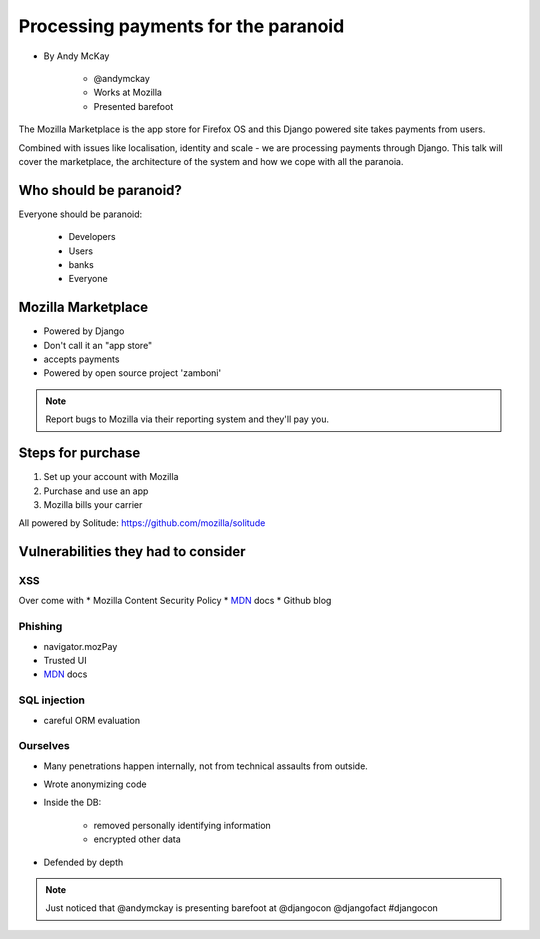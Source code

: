 ============================================
Processing payments for the paranoid
============================================

* By Andy McKay

    * @andymckay
    * Works at Mozilla
    * Presented barefoot

The Mozilla Marketplace is the app store for Firefox OS and this Django powered site takes payments from users. 

Combined with issues like localisation, identity and scale - we are processing payments through Django. This talk will cover the marketplace, the architecture of the system and how we cope with all the paranoia.

Who should be paranoid?
========================

Everyone should be paranoid:

    * Developers
    * Users
    * banks
    * Everyone
    
Mozilla Marketplace
=====================

* Powered by Django
* Don't call it an "app store"
* accepts payments
* Powered by open source project 'zamboni'

.. note:: 

    Report bugs to Mozilla via their reporting system and they'll pay you.

Steps for purchase
=====================

1. Set up your account with Mozilla
2. Purchase and use an app
3. Mozilla bills your carrier

All powered by Solitude: https://github.com/mozilla/solitude

Vulnerabilities they had to consider
========================================

XSS
---

Over come with 
* Mozilla Content Security Policy
* MDN_ docs
* Github blog

Phishing
------------------------

* navigator.mozPay
* Trusted UI
* MDN_ docs

SQL injection
--------------

* careful ORM evaluation

Ourselves
-----------

* Many penetrations happen internally, not from technical assaults from outside.
* Wrote anonymizing code
* Inside the DB:

    * removed personally identifying information
    * encrypted other data
    
* Defended by depth


.. _MDN: https://developer.mozilla.org/en/docs‎


.. note::

    Just noticed that @andymckay is presenting barefoot at @djangocon @djangofact #djangocon
